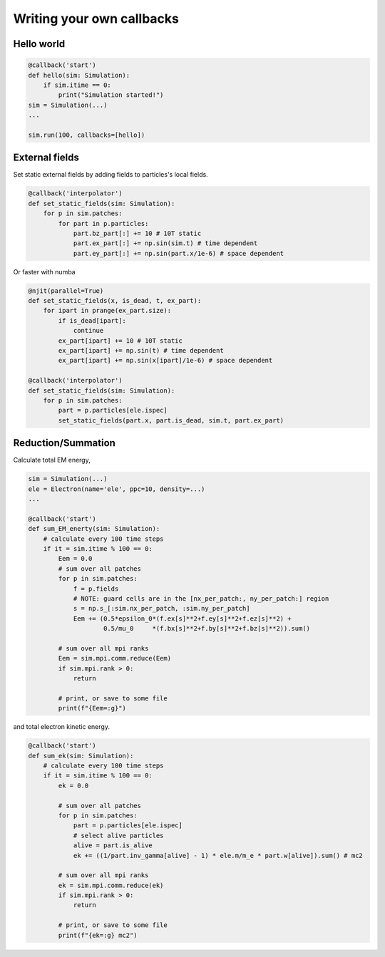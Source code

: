 Writing your own callbacks
===========================

Hello world
~~~~~~~~~~~~

.. code-block:: python

    @callback('start')
    def hello(sim: Simulation):
        if sim.itime == 0:
            print("Simulation started!")
    sim = Simulation(...)
    ...

    sim.run(100, callbacks=[hello])

External fields
~~~~~~~~~~~~~~~

Set static external fields by adding fields to particles's local fields.

.. code-block:: python

    @callback('interpolator')
    def set_static_fields(sim: Simulation):
        for p in sim.patches:
            for part in p.particles:
                part.bz_part[:] += 10 # 10T static
                part.ex_part[:] += np.sin(sim.t) # time dependent
                part.ey_part[:] += np.sin(part.x/1e-6) # space dependent

Or faster with numba

.. code-block:: python

    @njit(parallel=True)
    def set_static_fields(x, is_dead, t, ex_part):
        for ipart in prange(ex_part.size):
            if is_dead[ipart]:
                continue
            ex_part[ipart] += 10 # 10T static
            ex_part[ipart] += np.sin(t) # time dependent
            ex_part[ipart] += np.sin(x[ipart]/1e-6) # space dependent

    @callback('interpolator')
    def set_static_fields(sim: Simulation):
        for p in sim.patches:
            part = p.particles[ele.ispec]
            set_static_fields(part.x, part.is_dead, sim.t, part.ex_part)

Reduction/Summation
~~~~~~~~~~~~~~~~~~~

Calculate total EM energy,

.. code-block:: python

    sim = Simulation(...)
    ele = Electron(name='ele', ppc=10, density=...)
    ...

    @callback('start')
    def sum_EM_enerty(sim: Simulation):
        # calculate every 100 time steps
        if it = sim.itime % 100 == 0:
            Eem = 0.0
            # sum over all patches
            for p in sim.patches:
                f = p.fields
                # NOTE: guard cells are in the [nx_per_patch:, ny_per_patch:] region
                s = np.s_[:sim.nx_per_patch, :sim.ny_per_patch]
                Eem += (0.5*epsilon_0*(f.ex[s]**2+f.ey[s]**2+f.ez[s]**2) + 
                        0.5/mu_0     *(f.bx[s]**2+f.by[s]**2+f.bz[s]**2)).sum()

            # sum over all mpi ranks
            Eem = sim.mpi.comm.reduce(Eem)
            if sim.mpi.rank > 0:
                return
            
            # print, or save to some file
            print(f"{Eem=:g}")

and total electron kinetic energy.

.. code-block:: python

    @callback('start')
    def sum_ek(sim: Simulation):
        # calculate every 100 time steps
        if it = sim.itime % 100 == 0:
            ek = 0.0

            # sum over all patches
            for p in sim.patches:
                part = p.particles[ele.ispec]
                # select alive particles
                alive = part.is_alive
                ek += ((1/part.inv_gamma[alive] - 1) * ele.m/m_e * part.w[alive]).sum() # mc2

            # sum over all mpi ranks
            ek = sim.mpi.comm.reduce(ek)
            if sim.mpi.rank > 0:
                return
            
            # print, or save to some file
            print(f"{ek=:g} mc2")